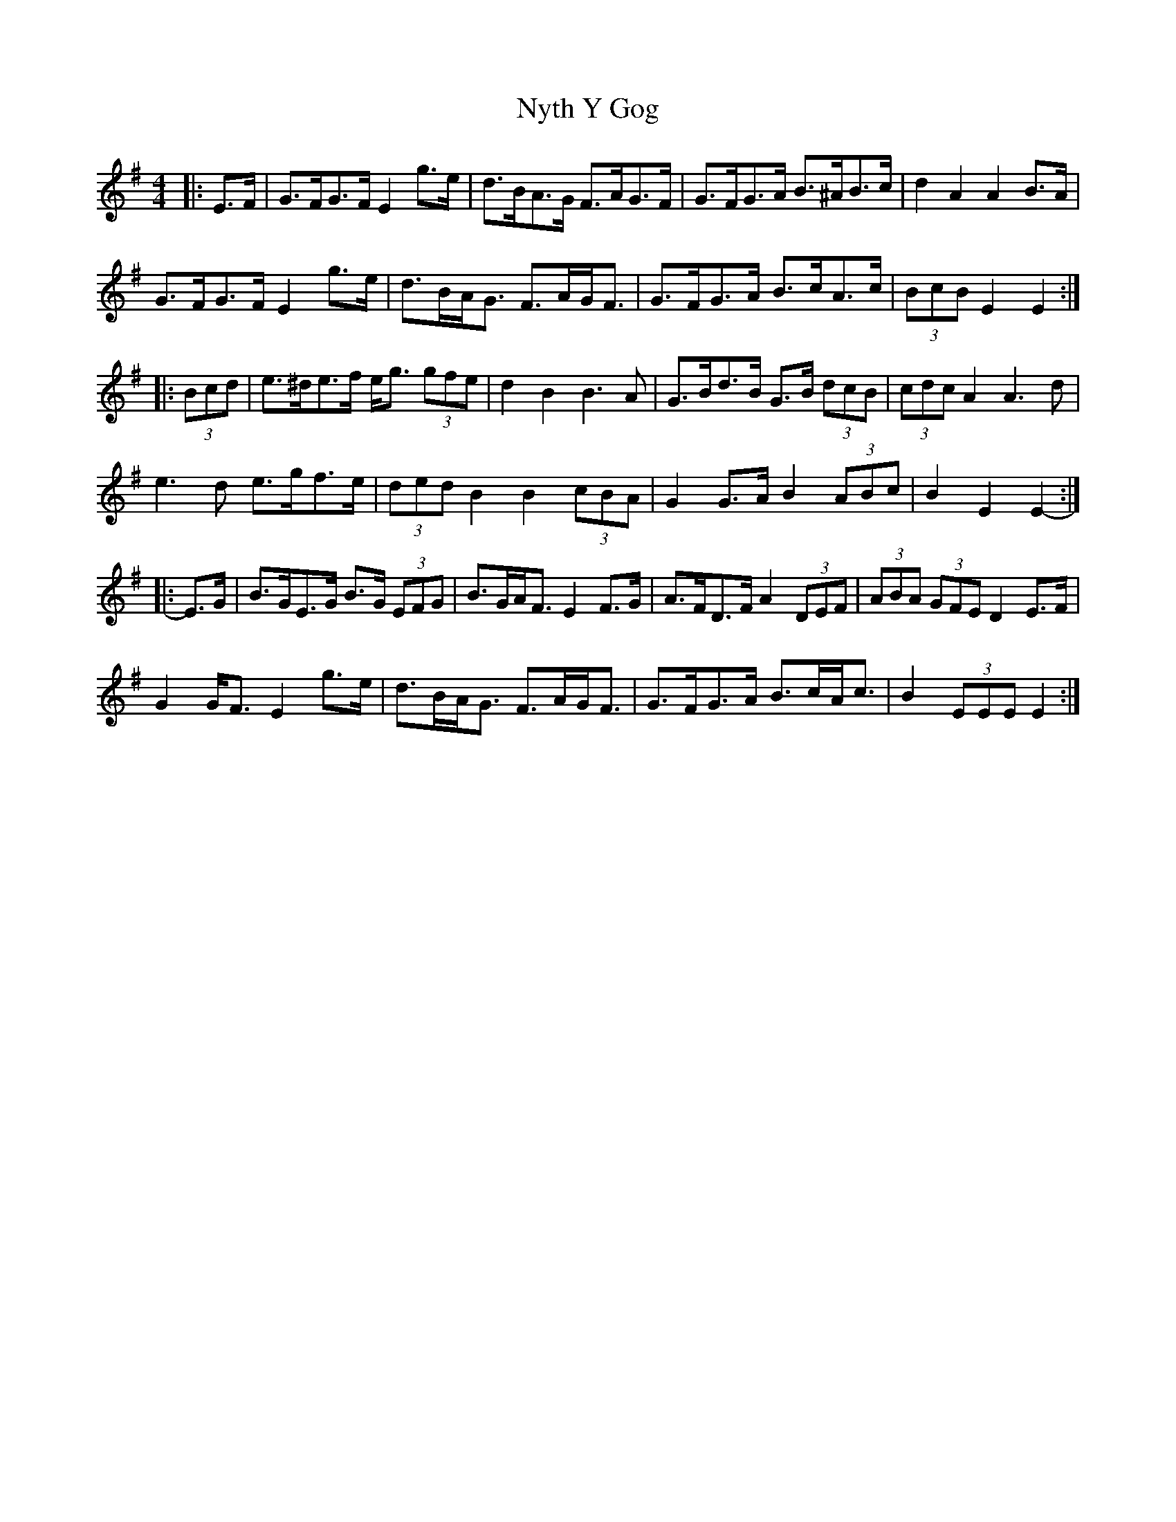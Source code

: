 X: 29735
T: Nyth Y Gog
R: hornpipe
M: 4/4
K: Eminor
|:E>F|G>FG>F E2 g>e|d>BA>G F>AG>F|G>FG>A B>^AB>c|d2 A2 A2 B>A|
G>FG>F E2 g>e|d>BA<G F>AG<F|G>FG>A B>cA>c|(3BcB E2 E2:|
|:(3Bcd|e>^de>f e<g (3gfe|d2 B2 B3 A|G>Bd>B G>B (3dcB|(3cdc A2 A3 d|
e3 d e>gf>e|(3ded B2 B2 (3cBA|G2 G>A B2 (3ABc|B2 E2 E2-:|
|:E>G|B>GE>G B>G (3EFG|B>GA<F E2 F>G|A>FD>F A2 (3DEF|(3ABA (3GFE D2 E>F|
G2 G<F E2 g>e|d>BA<G F>AG<F|G>FG>A B>cA<c|B2 (3EEE E2:|

